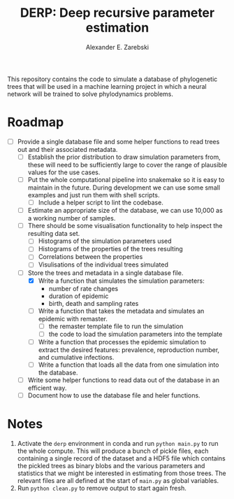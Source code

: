 #+title: DERP: Deep recursive parameter estimation
#+author: Alexander E. Zarebski

This repository contains the code to simulate a database of
phylogenetic trees that will be used in a machine learning project in
which a neural network will be trained to solve phylodynamics
problems.

* Roadmap

- [-] Provide a single database file and some helper functions to read
  trees out and their associated metadata.
  + [ ] Establish the prior distribution to draw simulation parameters
    from, these will need to be sufficiently large to cover the range
    of plausible values for the use cases.
  + [ ] Put the whole computational pipeline into snakemake so it is
    easy to maintain in the future. During development we can use some
    small examples and just run them with shell scripts.
    * [ ] Include a helper script to lint the codebase.
  + [ ] Estimate an appropriate size of the database, we can use
    10,000 as a working number of samples.
  + [ ] There should be some visualisation functionality to help inspect the resulting data set.
    * [ ] Histograms of the simulation parameters used
    * [ ] Histograms of the properties of the trees resulting
    * [ ] Correlations between the properties
    * [ ] Visulisations of the individual trees simulated
  + [-] Store the trees and metadata in a single database file.
    * [X] Write a function that simulates the simulation parameters:
      - number of rate changes
      - duration of epidemic
      - birth, death and sampling rates
    * [ ] Write a function that takes the metadata and simulates an
      epidemic with remaster.
      - [ ] the remaster template file to run the simulation
      - [ ] the code to load the simulation parameters into the
        template
    * [ ] Write a function that processes the epidemic simulation to
      extract the desired features: prevalence, reproduction number,
      and cumulative infections.
    * [ ] Write a function that loads all the data from one simulation
      into the database.
  + [ ] Write some helper functions to read data out of the database
    in an efficient way.
  + [ ] Document how to use the database file and heler functions.

* Notes

1. Activate the =derp= environment in conda and run =python main.py=
   to run the whole compute. This will produce a bunch of pickle
   files, each containing a single record of the dataset and a HDF5
   file which contains the pickled trees as binary blobs and the
   various parameters and statistics that we might be interested in
   estimating from those trees. The relevant files are all defined at
   the start of =main.py= as global variables.
2. Run =python clean.py= to remove output to start again fresh.
